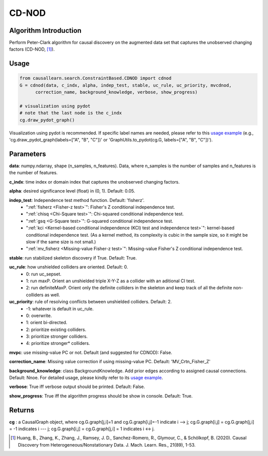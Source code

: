 .. _cdnod:

CD-NOD
=======

Algorithm Introduction
--------------------------------------

Perform Peter-Clark algorithm for causal discovery on the augmented data set that captures the unobserved changing factors (CD-NOD, [1]_).


Usage
----------------------------
.. code-block:: python

    from causallearn.search.ConstraintBased.CDNOD import cdnod
    G = cdnod(data, c_indx, alpha, indep_test, stable, uc_rule, uc_priority, mvcdnod,
          correction_name, background_knowledge, verbose, show_progress)

    # visualization using pydot
    # note that the last node is the c_indx
    cg.draw_pydot_graph()

Visualization using pydot is recommended. If specific label names are needed, please refer to this `usage example <https://github.com/cmu-phil/causal-learn/blob/main/tests/TestGraphVisualization.py>`_ (e.g., 'cg.draw_pydot_graph(labels=["A", "B", "C"])' or 'GraphUtils.to_pydot(cg.G, labels=["A", "B", "C"])').


Parameters
-------------------
**data**:  numpy.ndarray, shape (n_samples, n_features). Data, where n_samples is the number of samples
and n_features is the number of features.

**c_indx**: time index or domain index that captures the unobserved changing factors.

**alpha**: desired significance level (float) in (0, 1). Default: 0.05.

**indep_test**: Independence test method function. Default: 'fisherz'.
       - ":ref:`fisherz <Fisher-z test>`": Fisher's Z conditional independence test.
       - ":ref:`chisq <Chi-Square test>`": Chi-squared conditional independence test.
       - ":ref:`gsq <G-Square test>`": G-squared conditional independence test.
       - ":ref:`kci <Kernel-based conditional independence (KCI) test and independence test>`": kernel-based conditional independence test. (As a kernel method, its complexity is cubic in the sample size, so it might be slow if the same size is not small.)
       - ":ref:`mv_fisherz <Missing-value Fisher-z test>`": Missing-value Fisher's Z conditional independence test.

**stable**: run stabilized skeleton discovery if True. Default: True.

**uc_rule**: how unshielded colliders are oriented. Default: 0.
       - 0: run uc_sepset.
       - 1: run maxP. Orient an unshielded triple X-Y-Z as a collider with an aditional CI test.
       - 2: run definiteMaxP. Orient only the definite colliders in the skeleton and keep track of all the definite non-colliders as well.

**uc_priority**: rule of resolving conflicts between unshielded colliders. Default: 2.
       - -1: whatever is default in uc_rule.
       - 0: overwrite.
       - 1: orient bi-directed.
       - 2: prioritize existing colliders.
       - 3: prioritize stronger colliders.
       - 4: prioritize stronger* colliders.

**mvpc**: use missing-value PC or not. Default (and suggested for CDNOD): False.

**correction_name**: Missing value correction if using missing-value PC. Default: 'MV_Crtn_Fisher_Z'

**background_knowledge**: class BackgroundKnowledge. Add prior edges according to assigned causal connections. Default: Nnoe.
For detailed usage, please kindly refer to its `usage example <https://github.com/cmu-phil/causal-learn/blob/main/tests/TestBackgroundKnowledge.py>`_.

**verbose**: True iff verbose output should be printed. Default: False.

**show_progress**: True iff the algorithm progress should be show in console. Default: True.

Returns
-------------------
**cg** : a CausalGraph object, where cg.G.graph[j,i]=1 and cg.G.graph[i,j]=-1 indicate  i --> j; cg.G.graph[i,j] = cg.G.graph[j,i] = -1 indicates i --- j; cg.G.graph[i,j] = cg.G.graph[j,i] = 1 indicates i <-> j.

.. [1] Huang, B., Zhang, K., Zhang, J., Ramsey, J. D., Sanchez-Romero, R., Glymour, C., & Schölkopf, B. (2020). Causal Discovery from Heterogeneous/Nonstationary Data. J. Mach. Learn. Res., 21(89), 1-53.
